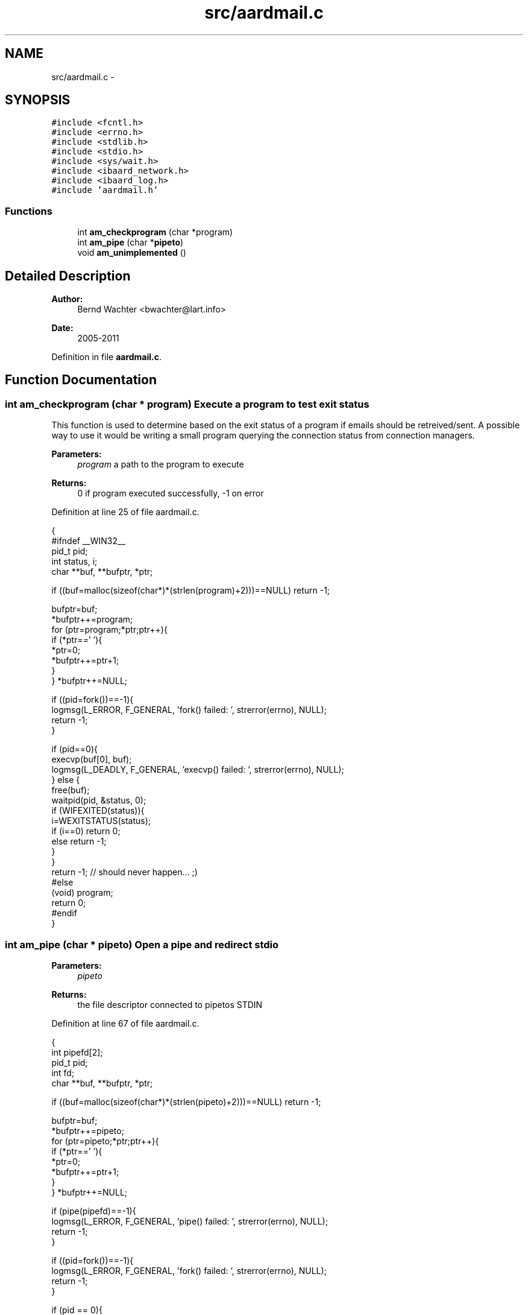 .TH "src/aardmail.c" 3 "Sun Aug 7 2011" "aardmail" \" -*- nroff -*-
.ad l
.nh
.SH NAME
src/aardmail.c \- 
.SH SYNOPSIS
.br
.PP
\fC#include <fcntl.h>\fP
.br
\fC#include <errno.h>\fP
.br
\fC#include <stdlib.h>\fP
.br
\fC#include <stdio.h>\fP
.br
\fC#include <sys/wait.h>\fP
.br
\fC#include <ibaard_network.h>\fP
.br
\fC#include <ibaard_log.h>\fP
.br
\fC#include 'aardmail.h'\fP
.br

.SS "Functions"

.in +1c
.ti -1c
.RI "int \fBam_checkprogram\fP (char *program)"
.br
.ti -1c
.RI "int \fBam_pipe\fP (char *\fBpipeto\fP)"
.br
.ti -1c
.RI "void \fBam_unimplemented\fP ()"
.br
.in -1c
.SH "Detailed Description"
.PP 
\fBAuthor:\fP
.RS 4
Bernd Wachter <bwachter@lart.info> 
.RE
.PP
\fBDate:\fP
.RS 4
2005-2011 
.RE
.PP

.PP
Definition in file \fBaardmail.c\fP.
.SH "Function Documentation"
.PP 
.SS "int am_checkprogram (char * program)"Execute a program to test exit status
.PP
This function is used to determine based on the exit status of a program if emails should be retreived/sent. A possible way to use it would be writing a small program querying the connection status from connection managers.
.PP
\fBParameters:\fP
.RS 4
\fIprogram\fP a path to the program to execute 
.RE
.PP
\fBReturns:\fP
.RS 4
0 if program executed successfully, -1 on error 
.RE
.PP

.PP
Definition at line 25 of file aardmail.c.
.PP
.nf
                                  {
#ifndef __WIN32__
  pid_t pid;
  int status, i;
  char **buf, **bufptr, *ptr;

  if ((buf=malloc(sizeof(char*)*(strlen(program)+2)))==NULL) return -1;

  bufptr=buf;
  *bufptr++=program;
  for (ptr=program;*ptr;ptr++){
    if (*ptr==' '){
      *ptr=0;
      *bufptr++=ptr+1;
    }
  } *bufptr++=NULL;

  if ((pid=fork())==-1){
    logmsg(L_ERROR, F_GENERAL, 'fork() failed: ', strerror(errno), NULL);
    return -1;
  }

  if (pid==0){
    execvp(buf[0], buf);
    logmsg(L_DEADLY, F_GENERAL, 'execvp() failed: ', strerror(errno), NULL);
  } else {
    free(buf);
    waitpid(pid, &status, 0);
    if (WIFEXITED(status)){
      i=WEXITSTATUS(status);
      if (i==0) return 0;
      else return -1;
    }
  }
  return -1; // should never happen... ;)
#else
  (void) program;
  return 0;
#endif
}
.fi
.SS "int am_pipe (char * pipeto)"Open a pipe and redirect stdio
.PP
\fBParameters:\fP
.RS 4
\fIpipeto\fP 
.RE
.PP
\fBReturns:\fP
.RS 4
the file descriptor connected to pipetos STDIN 
.RE
.PP

.PP
Definition at line 67 of file aardmail.c.
.PP
.nf
                         {
  int pipefd[2];
  pid_t pid;
  int fd;
  char **buf, **bufptr, *ptr;

  if ((buf=malloc(sizeof(char*)*(strlen(pipeto)+2)))==NULL) return -1;

  bufptr=buf;
  *bufptr++=pipeto;
  for (ptr=pipeto;*ptr;ptr++){
    if (*ptr==' '){
      *ptr=0;
      *bufptr++=ptr+1;
    }
  } *bufptr++=NULL;

  if (pipe(pipefd)==-1){
    logmsg(L_ERROR, F_GENERAL, 'pipe() failed: ', strerror(errno), NULL);
    return -1;
  }

  if ((pid=fork())==-1){
    logmsg(L_ERROR, F_GENERAL, 'fork() failed: ', strerror(errno), NULL);
    return -1;
  }

  if (pid == 0){
    close(0);
    fd=dup(pipefd[0]);
    close(pipefd[0]);
    close(pipefd[1]);

    execvp(buf[0], buf);
    logmsg(L_DEADLY, F_GENERAL, 'execvp() failed: ', strerror(errno), NULL);
  } else {
    free(buf);
    close(pipefd[0]);
    return pipefd[1];
  }
  return -1;
}
.fi
.SS "void am_unimplemented ()"Placeholder function for unimplemented features
.PP
\fBReturns:\fP
.RS 4
nothing, but exits the program 
.RE
.PP

.PP
Definition at line 111 of file aardmail.c.
.PP
.nf
                       {
  __write2('Sorry, this function is currently unimplemented. Exit.\n');
  exit(0);
}
.fi
.SH "Author"
.PP 
Generated automatically by Doxygen for aardmail from the source code.
